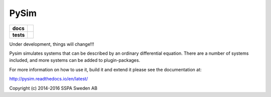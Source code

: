 =====
PySim
=====

.. start-badges

.. list-table::
    :stub-columns: 1

    * - docs
      - |docs|
    * - tests
      - | |travis| |appveyor|

.. |docs| image:: https://readthedocs.org/projects/pysim/badge/?style=flat
    :target: https://readthedocs.org/projects/pysim
    :alt: Documentation Status

.. |travis| image:: https://travis-ci.org/aldebjer/pysim.svg?branch=master
    :alt: Travis-CI Build Status
    :target: https://travis-ci.org/aldebjer/pysim

.. |appveyor| image:: https://ci.appveyor.com/api/projects/status/github/aldebjer/pysim?branch=master&svg=true
    :alt: AppVeyor Build Status
    :target: https://ci.appveyor.com/project/aldebjer/pysim

.. end-badges

Under development, things will change!!!

Pysim simulates systems that can be described by an ordinary differential
equation. There are a number of systems included, and more systems can be
added to plugin-packages.

For more information on how to use it, build it and extend it please see the
documentation at: 

http://pysim.readthedocs.io/en/latest/

Copyright (c) 2014-2016 SSPA Sweden AB

